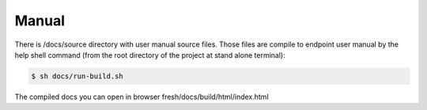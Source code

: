 .. index::
   single: Manual

Manual
======

There is /docs/source directory with user manual source files. Those files are compile to endpoint user manual by the help shell command (from the root directory of the project at stand alone terminal):

.. code-block:: bash

        $ sh docs/run-build.sh

The compiled docs you can open in browser fresh/docs/build/html/index.html